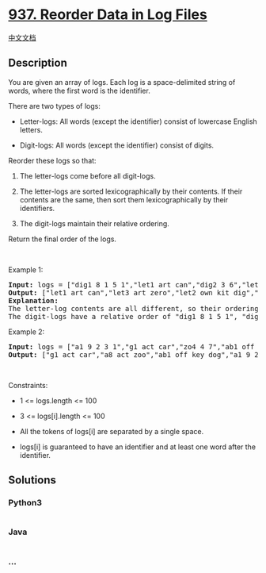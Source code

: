 * [[https://leetcode.com/problems/reorder-data-in-log-files][937.
Reorder Data in Log Files]]
  :PROPERTIES:
  :CUSTOM_ID: reorder-data-in-log-files
  :END:
[[./solution/0900-0999/0937.Reorder Data in Log Files/README.org][中文文档]]

** Description
   :PROPERTIES:
   :CUSTOM_ID: description
   :END:

#+begin_html
  <p>
#+end_html

You are given an array of logs. Each log is a space-delimited string of
words, where the first word is the identifier.

#+begin_html
  </p>
#+end_html

#+begin_html
  <p>
#+end_html

There are two types of logs:

#+begin_html
  </p>
#+end_html

#+begin_html
  <ul>
#+end_html

#+begin_html
  <li>
#+end_html

Letter-logs: All words (except the identifier) consist of lowercase
English letters.

#+begin_html
  </li>
#+end_html

#+begin_html
  <li>
#+end_html

Digit-logs: All words (except the identifier) consist of digits.

#+begin_html
  </li>
#+end_html

#+begin_html
  </ul>
#+end_html

#+begin_html
  <p>
#+end_html

Reorder these logs so that:

#+begin_html
  </p>
#+end_html

#+begin_html
  <ol>
#+end_html

#+begin_html
  <li>
#+end_html

The letter-logs come before all digit-logs.

#+begin_html
  </li>
#+end_html

#+begin_html
  <li>
#+end_html

The letter-logs are sorted lexicographically by their contents. If their
contents are the same, then sort them lexicographically by their
identifiers.

#+begin_html
  </li>
#+end_html

#+begin_html
  <li>
#+end_html

The digit-logs maintain their relative ordering.

#+begin_html
  </li>
#+end_html

#+begin_html
  </ol>
#+end_html

#+begin_html
  <p>
#+end_html

Return the final order of the logs.

#+begin_html
  </p>
#+end_html

#+begin_html
  <p>
#+end_html

 

#+begin_html
  </p>
#+end_html

#+begin_html
  <p>
#+end_html

Example 1:

#+begin_html
  </p>
#+end_html

#+begin_html
  <pre>
  <strong>Input:</strong> logs = [&quot;dig1 8 1 5 1&quot;,&quot;let1 art can&quot;,&quot;dig2 3 6&quot;,&quot;let2 own kit dig&quot;,&quot;let3 art zero&quot;]
  <strong>Output:</strong> [&quot;let1 art can&quot;,&quot;let3 art zero&quot;,&quot;let2 own kit dig&quot;,&quot;dig1 8 1 5 1&quot;,&quot;dig2 3 6&quot;]
  <strong>Explanation:</strong>
  The letter-log contents are all different, so their ordering is &quot;art can&quot;, &quot;art zero&quot;, &quot;own kit dig&quot;.
  The digit-logs have a relative order of &quot;dig1 8 1 5 1&quot;, &quot;dig2 3 6&quot;.
  </pre>
#+end_html

#+begin_html
  <p>
#+end_html

Example 2:

#+begin_html
  </p>
#+end_html

#+begin_html
  <pre>
  <strong>Input:</strong> logs = [&quot;a1 9 2 3 1&quot;,&quot;g1 act car&quot;,&quot;zo4 4 7&quot;,&quot;ab1 off key dog&quot;,&quot;a8 act zoo&quot;]
  <strong>Output:</strong> [&quot;g1 act car&quot;,&quot;a8 act zoo&quot;,&quot;ab1 off key dog&quot;,&quot;a1 9 2 3 1&quot;,&quot;zo4 4 7&quot;]
  </pre>
#+end_html

#+begin_html
  <p>
#+end_html

 

#+begin_html
  </p>
#+end_html

#+begin_html
  <p>
#+end_html

Constraints:

#+begin_html
  </p>
#+end_html

#+begin_html
  <ul>
#+end_html

#+begin_html
  <li>
#+end_html

1 <= logs.length <= 100

#+begin_html
  </li>
#+end_html

#+begin_html
  <li>
#+end_html

3 <= logs[i].length <= 100

#+begin_html
  </li>
#+end_html

#+begin_html
  <li>
#+end_html

All the tokens of logs[i] are separated by a single space.

#+begin_html
  </li>
#+end_html

#+begin_html
  <li>
#+end_html

logs[i] is guaranteed to have an identifier and at least one word after
the identifier.

#+begin_html
  </li>
#+end_html

#+begin_html
  </ul>
#+end_html

** Solutions
   :PROPERTIES:
   :CUSTOM_ID: solutions
   :END:

#+begin_html
  <!-- tabs:start -->
#+end_html

*** *Python3*
    :PROPERTIES:
    :CUSTOM_ID: python3
    :END:
#+begin_src python
#+end_src

*** *Java*
    :PROPERTIES:
    :CUSTOM_ID: java
    :END:
#+begin_src java
#+end_src

*** *...*
    :PROPERTIES:
    :CUSTOM_ID: section
    :END:
#+begin_example
#+end_example

#+begin_html
  <!-- tabs:end -->
#+end_html
